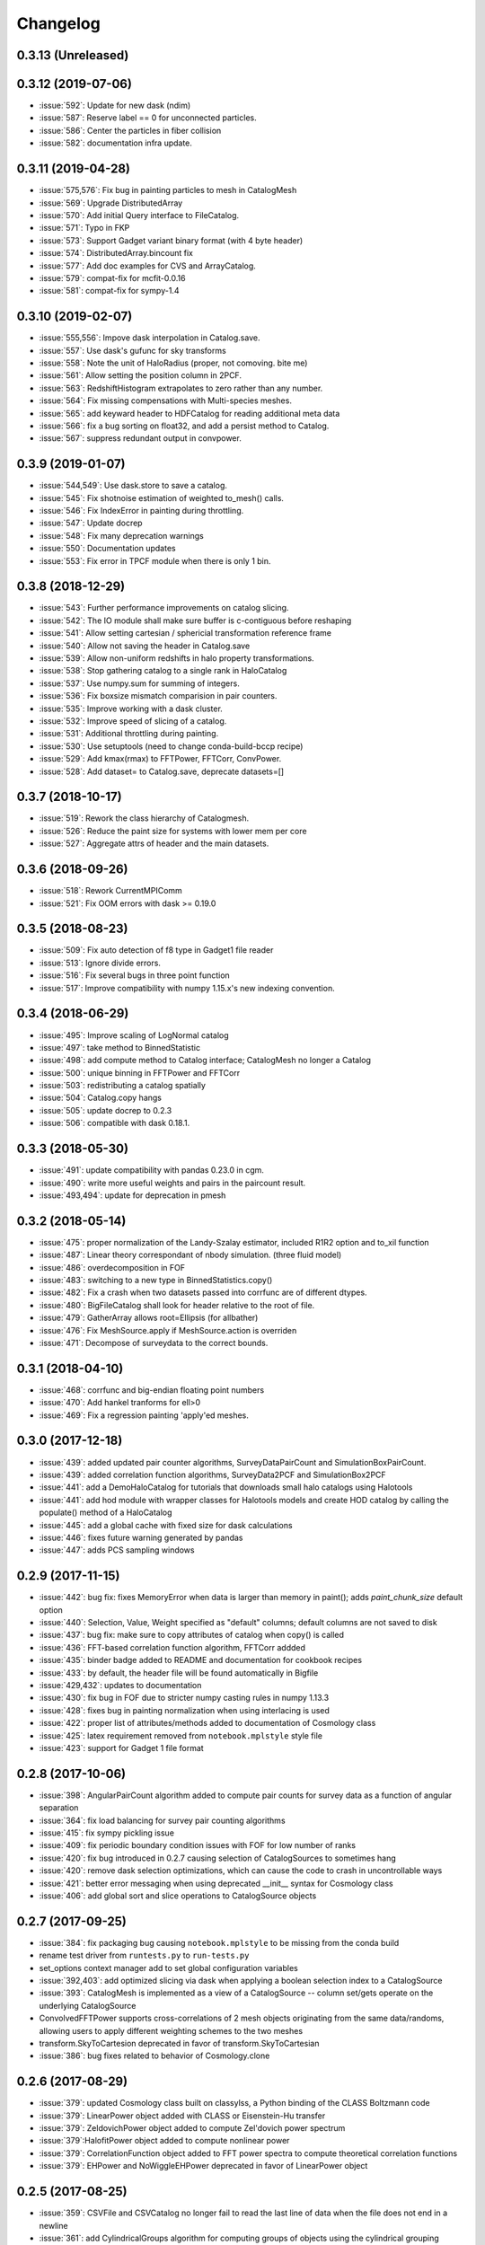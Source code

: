 Changelog
=========

0.3.13 (Unreleased)
-------------------

0.3.12 (2019-07-06)
-------------------
* :issue:`592`: Update for new dask (ndim)
* :issue:`587`: Reserve label == 0 for unconnected particles.
* :issue:`586`: Center the particles in fiber collision
* :issue:`582`: documentation infra update.

0.3.11 (2019-04-28)
------------------
* :issue:`575,576`: Fix bug in painting particles to mesh in CatalogMesh
* :issue:`569`: Upgrade DistributedArray
* :issue:`570`: Add initial Query interface to FileCatalog.
* :issue:`571`: Typo in FKP
* :issue:`573`: Support Gadget variant binary format (with 4 byte header)
* :issue:`574`: DistributedArray.bincount fix
* :issue:`577`: Add doc examples for CVS and ArrayCatalog.
* :issue:`579`: compat-fix for mcfit-0.0.16
* :issue:`581`: compat-fix for sympy-1.4

0.3.10 (2019-02-07)
------------------
* :issue:`555,556`: Impove dask interpolation in Catalog.save.
* :issue:`557`: Use dask's gufunc for sky transforms
* :issue:`558`: Note the unit of HaloRadius (proper, not comoving. bite me)
* :issue:`561`: Allow setting the position column in 2PCF.
* :issue:`563`: RedshiftHistogram extrapolates to zero rather than any number.
* :issue:`564`: Fix missing compensations with Multi-species meshes.
* :issue:`565`: add keyward header to HDFCatalog for reading additional meta data
* :issue:`566`: fix a bug sorting on float32, and add a persist method to Catalog.
* :issue:`567`: suppress redundant output in convpower.

0.3.9 (2019-01-07)
------------------
* :issue:`544,549`: Use dask.store to save a catalog.
* :issue:`545`: Fix shotnoise estimation of weighted to_mesh() calls.
* :issue:`546`: Fix IndexError in painting during throttling.
* :issue:`547`: Update docrep
* :issue:`548`: Fix many deprecation warnings
* :issue:`550`: Documentation updates
* :issue:`553`: Fix error in TPCF module when there is only 1 bin.

0.3.8 (2018-12-29)
------------------
* :issue:`543`:  Further performance improvements on catalog slicing.
* :issue:`542`:  The IO module shall make sure buffer is c-contiguous before reshaping
* :issue:`541`:  Allow setting cartesian / sphericial transformation reference frame
* :issue:`540`:  Allow not saving the header in Catalog.save
* :issue:`539`:  Allow non-uniform redshifts in halo property transformations.
* :issue:`538`:  Stop gathering catalog to a single rank in HaloCatalog
* :issue:`537`:  Use numpy.sum for summing of integers.
* :issue:`536`:  Fix boxsize mismatch comparision in pair counters.
* :issue:`535`:  Improve working with a dask cluster.
* :issue:`532`:  Improve speed of slicing of a catalog.
* :issue:`531`:  Additional throttling during painting.
* :issue:`530`:  Use setuptools (need to change conda-build-bccp recipe)
* :issue:`529`:  Add kmax(rmax) to FFTPower, FFTCorr, ConvPower.
* :issue:`528`:  Add dataset= to Catalog.save, deprecate datasets=[]

0.3.7 (2018-10-17)
------------------
* :issue:`519`:  Rework the class hierarchy of Catalogmesh.
* :issue:`526`:  Reduce the paint size for systems with lower mem per core
* :issue:`527`:  Aggregate attrs of header and the main datasets.

0.3.6 (2018-09-26)
------------------
* :issue:`518`:  Rework CurrentMPIComm
* :issue:`521`:  Fix OOM errors with dask >= 0.19.0

0.3.5 (2018-08-23)
------------------
* :issue:`509`:  Fix auto detection of f8 type in Gadget1 file reader
* :issue:`513`:  Ignore divide errors.
* :issue:`516`:  Fix several bugs in three point function
* :issue:`517`:  Improve compatibility with numpy 1.15.x's new indexing convention.

0.3.4 (2018-06-29)
------------------
* :issue:`495`:  Improve scaling of LogNormal catalog
* :issue:`497`:  take method to BinnedStatistic
* :issue:`498`:  add compute method to Catalog interface; CatalogMesh no longer a Catalog
* :issue:`500`:  unique binning in FFTPower and FFTCorr
* :issue:`503`:  redistributing a catalog spatially
* :issue:`504`:  Catalog.copy hangs
* :issue:`505`:  update docrep to 0.2.3
* :issue:`506`:  compatible with dask 0.18.1.

0.3.3 (2018-05-30)
------------------
* :issue:`491`:  update compatibility with pandas 0.23.0 in cgm.
* :issue:`490`:  write more useful weights and pairs in the paircount result.
* :issue:`493,494`:  update for deprecation in pmesh

0.3.2 (2018-05-14)
------------------
* :issue:`475`:  proper normalization of the Landy-Szalay estimator, included R1R2 option and to_xil function
* :issue:`487`:  Linear theory correspondant of nbody simulation. (three fluid model)
* :issue:`486`:  overdecomposition in FOF
* :issue:`483`:  switching to a new type in BinnedStatistics.copy()
* :issue:`482`:  Fix a crash when two datasets passed into corrfunc are of different dtypes.
* :issue:`480`:  BigFileCatalog shall look for header relative to the root of file.
* :issue:`479`:  GatherArray allows root=Ellipsis (for allbather)
* :issue:`476`:  Fix MeshSource.apply if MeshSource.action is overriden
* :issue:`471`:  Decompose of surveydata to the correct bounds.

0.3.1 (2018-04-10)
------------------
* :issue:`468`:  corrfunc and big-endian floating point numbers
* :issue:`470`:  Add hankel tranforms for ell>0 
* :issue:`469`:  Fix a regression painting 'apply'ed meshes.

0.3.0 (2017-12-18)
------------------
* :issue:`439`: added updated pair counter algorithms, SurveyDataPairCount and SimulationBoxPairCount.
* :issue:`439`: added correlation function algorithms, SurveyData2PCF and SimulationBox2PCF
* :issue:`441`: add a DemoHaloCatalog for tutorials that downloads small halo catalogs using Halotools
* :issue:`441`: add hod module with wrapper classes for Halotools models and create HOD catalog by calling the populate() method of a HaloCatalog
* :issue:`445`: add a global cache with fixed size for dask calculations
* :issue:`446`: fixes future warning generated by pandas
* :issue:`447`: adds PCS sampling windows

0.2.9 (2017-11-15)
------------------
* :issue:`442`: bug fix: fixes MemoryError when data is larger than memory in paint(); adds `paint_chunk_size` default option
* :issue:`440`: Selection, Value, Weight specified as "default" columns; default columns are not saved to disk
* :issue:`437`: bug fix: make sure to copy attributes of catalog when copy() is called
* :issue:`436`: FFT-based correlation function algorithm, FFTCorr addded
* :issue:`435`: binder badge added to README and documentation for cookbook recipes
* :issue:`433`: by default, the header file will be found automatically in Bigfile
* :issue:`429,432`: updates to documentation
* :issue:`430`: fix bug in FOF due to stricter numpy casting rules in numpy 1.13.3
* :issue:`428`: fixes bug in painting normalization when using interlacing is used
* :issue:`422`: proper list of attributes/methods added to documentation of Cosmology class
* :issue:`425`: latex requirement removed from ``notebook.mplstyle`` style file
* :issue:`423`: support for Gadget 1 file format

0.2.8 (2017-10-06)
------------------

* :issue:`398`: AngularPairCount algorithm added to compute pair counts for survey data as a function of angular separation
* :issue:`364`: fix load balancing for survey pair counting algorithms
* :issue:`415`: fix sympy pickling issue
* :issue:`409`: fix periodic boundary condition issues with FOF for low number of ranks
* :issue:`420`: fix bug introduced in 0.2.7 causing selection of CatalogSources to sometimes hang
* :issue:`420`: remove dask selection optimizations, which can cause the code to crash in uncontrollable ways
* :issue:`421`: better error messaging when using deprecated __init__ syntax for Cosmology class
* :issue:`406`: add global sort and slice operations to CatalogSource objects

0.2.7 (2017-09-25)
------------------

* :issue:`384`: fix packaging bug causing ``notebook.mplstyle`` to be missing from the conda build
* rename test driver from ``runtests.py`` to ``run-tests.py``
* set_options context manager add to set global configuration variables
* :issue:`392,403`: add optimized slicing via dask when applying a boolean selection index to a CatalogSource
* :issue:`393`: CatalogMesh is implemented as a view of a CatalogSource -- column set/gets operate on the underlying CatalogSource
* ConvolvedFFTPower supports cross-correlations of 2 mesh objects originating from the same data/randoms, allowing users to apply different weighting schemes to the two meshes
* transform.SkyToCartesion deprecated in favor of transform.SkyToCartesian
* :issue:`386`: bug fixes related to behavior of Cosmology.clone

0.2.6 (2017-08-29)
------------------

* :issue:`379`: updated Cosmology class built on classylss, a Python binding of the CLASS Boltzmann code
* :issue:`379`: LinearPower object added with CLASS or Eisenstein-Hu transfer
* :issue:`379`: ZeldovichPower object added to compute Zel'dovich power spectrum
* :issue:`379`:HalofitPower object added to compute nonlinear power
* :issue:`379`: CorrelationFunction object added to FFT power spectra to compute theoretical correlation functions
* :issue:`379`: EHPower and NoWiggleEHPower deprecated in favor of LinearPower object

0.2.5 (2017-08-25)
------------------

* :issue:`359`: CSVFile and CSVCatalog no longer fail to read the last line of data when the file does not end in a newline
* :issue:`361`: add CylindricalGroups algorithm for computing groups of objects using the cylindrical grouping method of arXiv:1611.04165
* :issue:`355`: SimulationBoxPairCount and SurveyDataPairCount classes added to perform pair counting of objects in either simulation boxes or from survey data catalogs (using ``Corrfunc`` code)
* :issue:`370`: large addition of documentation for version 0.2.x; still partially completed
* DataSet has been renamed to BinnedStatistic
* calculation of ``dk`` fixed in ProjectedFFTPower
* paint() supports a Nmesh parameter, for easier re-sampling of mesh objects
* :issue:`368`: addition of ``Value`` column for painting mesh objects; this represents the value of the field painted, i.e., unity to paint density, or velocity to paint momentum (number-weighted velocity)
* addition of style module with matplotlib style sheet to make nice plots in our doc tutorials; this makes the docs reproducible by users
* transform.vstack deprecated in favor of transform.StackColumns
* transform.concatenate deprecated in favor of transform.ConcatenateSources
* when painting catalogs to a mesh, users can specify the position column to use via the ``position`` keyword
* :issue:`142`: MultipleSpeciesCatalog object added to support painting multiple species of particles to the same mesh, i.e, baryons and dark matter particles in hydro simulations
* CatalogMeshSource renamed to CatalogMesh internally
* can now delete a column from a CatalogSource
* can now slice a CatalogSource using a list of column names
* :issue:`373`: fix bug in ConstantArray when length is 1

0.2.4 (2017-06-18)
------------------

* :issue:`339`: transform.StackColumns renamed to ``vstack``
* :issue:`339`: transform.concatenate function added, which takes a list of source objects, and returns a new Source that has the concatenation of all data
* :issue:`345`: fix compatibility with halotools version 0.5
* :issue:`346`: ability to resample a MemoryMesh object
* :issue:`344`: bug fixes related to calculation of growth rate in cosmology module
* :issue:`347`: ArrayCatalog can now be initialized from a dictionary or structured array
* :issue:`348`: add a ProjectedFFTPower algorithm, that computes the FFT Power, but can project over certain axes, i.e., projected axes have their power averaged over
* :issue:`353`: FITSCatalog added to the io module, for reading FITS files
* :issue:`352`: KDDensity to quickly estimate local density in density region.
* :issue:`352`: FOF also identifies Peak position and velocity.

0.2.3 (2017-05-19)
------------------

* use of ``resampler`` keyword in the ``paint`` function for compatibility with pmesh versions >= 0.1.24
* bug fixes and code cleanup

0.2.2 (2017-04-27)
------------------

* package maintenance updates only

0.2.1 (2017-04-26)
------------------

* base dependencies + extras (halotools, h5py); install all dependencies via pip nbodykit[extras]
* meta-data calculations in FKPCatalog now account for Source selection properly
* support for numpy int/float meta-data in JSON output files
* Cosmology instances no longer return attributes as Quantity instances, assuming a default set of units
* renaming of various classes/module related to the nbodykit.Source syntax

  - no more nbodykit.Source in nbodykit.lab
  - nbodykit.source.particle has been renamed to nbodykit.source.catalog
  - source objects are now catalogs -- there class names have "Catalog" appended to their names
  - added individual catalogs for different file types in nbodykit.io, i.e., CSVCatalog, HDFCatalog, etc

* the ``.apply`` operation is no longer in place for sources; it returns a view with the list of actions extended
* galaxy type (central vs satellite) stored as integers in HODCatalog
